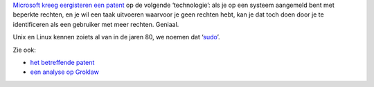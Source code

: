 .. title: Microsoft patenteert ‘sudo’
.. slug: node-58
.. date: 2009-11-12 08:27:39
.. tags: linux,microsoft
.. link:
.. description: 
.. type: text

`Microsoft kreeg eergisteren een
patent <http://www.kletskous.com/2009/11/11/microsoft-zegt-sudo-bake-me-a-patent-de-gebruiker-betaalt-wel/>`__
op de volgende ‘technologie’: als je op een systeem aangemeld bent met
beperkte rechten, en je wil een taak uitvoeren waarvoor je geen rechten
hebt, kan je dat toch doen door je te identificeren als een gebruiker
met meer rechten. Geniaal.

Unix en Linux kennen zoiets al van in de
jaren 80, we noemen dat
‘\ `sudo <http://en.wikipedia.org/wiki/Sudo>`__\ ’.

Zie ook:


-  `het betreffende
   patent <http://patft1.uspto.gov/netacgi/nph-Parser?Sect1=PTO1&Sect2=HITOFF&d=PALL&p=1&u=/netahtml/PTO/srchnum.htm&r=1&f=G&l=50&s1=7,617,530.PN.&OS=PN/7,617,530&RS=PN/7,617,530>`__
-  `een analyse op
   Groklaw <http://www.groklaw.net/article.php?story=20091111094923390>`__

